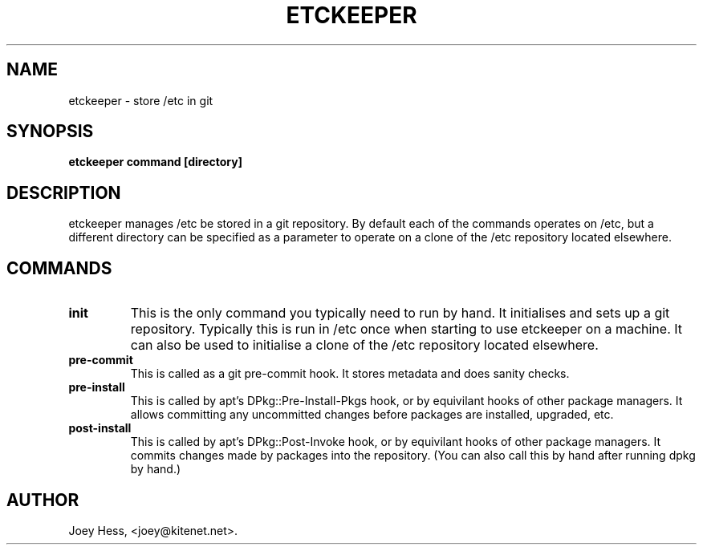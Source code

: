 .\" -*- nroff -*-
.TH ETCKEEPER 1 "" "" ""
.SH NAME
etckeeper \- store /etc in git
.SH SYNOPSIS
.B etckeeper command [directory]
.SH DESCRIPTION
etckeeper manages /etc be stored in a git repository. By default each
of the commands operates on /etc, but a different directory can be
specified as a parameter to operate on a clone of the /etc repository
located elsewhere.
.SH COMMANDS
.TP
.B init
This is the only command you typically need to run by hand. It initialises
and sets up a git repository. Typically this is run in /etc once when
starting to use etckeeper on a machine. It can also be used to initialise
a clone of the /etc repository located elsewhere.
.TP
.B pre-commit
This is called as a git pre-commit hook. It stores metadata and does sanity
checks.
.TP
.B pre-install
This is called by apt's DPkg::Pre-Install-Pkgs hook, or by equivilant hooks
of other package managers. It allows committing any uncommitted changes before
packages are installed, upgraded, etc.
.TP
.B post-install
This is called by apt's DPkg::Post-Invoke hook, or by equivilant hooks
of other package managers. It commits changes made by packages into the
repository. (You can also call this by hand after running dpkg by hand.)
.SH AUTHOR 
Joey Hess, <joey@kitenet.net>.
